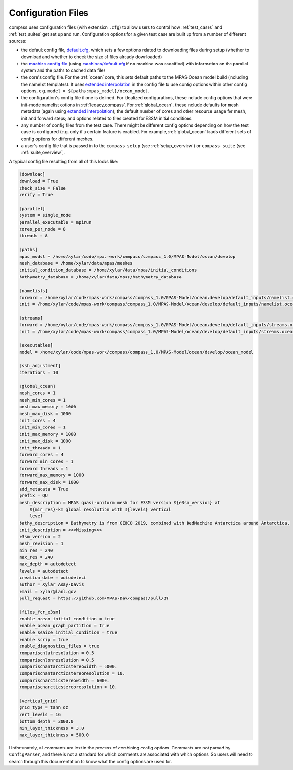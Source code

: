 .. _config_files:

Configuration Files
===================

compass uses configuration files (with extension ``.cfg``) to allow users to
control how :ref:`test_cases` and :ref:`test_suites` get set up and run.
Configuration options for a given test case are built up from a number of
different sources:

* the default config file,
  `default.cfg <https://github.com/MPAS-Dev/compass/blob/master/compass/default.cfg>`_,
  which sets a few options related to downloading files during setup (whether
  to download and whether to check the size of files already downloaded)

* the `machine config file <https://github.com/MPAS-Dev/compass/blob/master/compass/machines>`_
  (using `machines/default.cfg <https://github.com/MPAS-Dev/compass/blob/master/compass/machines/default.cfg>`_
  if no machine was specified) with information on the parallel system and
  the paths to cached data files

* the core's config file.  For the :ref:`ocean` core, this sets default paths
  to the MPAS-Ocean model build (including the namelist templates).  It uses
  `extended interpolation <https://docs.python.org/3/library/configparser.html#configparser.ExtendedInterpolation>`_
  in the config file to use config options within other config
  options, e.g. ``model = ${paths:mpas_model}/ocean_model``.

* the configuration's config file if one is defined.  For idealized
  configurations, these include config options that were init-mode namelist
  options in :ref:`legacy_compass`.  For :ref:`global_ocean`, these include
  defaults for mesh metadata (again using
  `extended interpolation <https://docs.python.org/3/library/configparser.html#configparser.ExtendedInterpolation>`_);
  the default number of cores and other resource usage for mesh, init and
  forward steps; and options related to files created for E3SM initial
  conditions.

* any number of config files from the test case.  There might be different
  config options depending on how the test case is configured (e.g. only if a
  certain feature is enabled.  For example, :ref:`global_ocean` loads different
  sets of config options for different meshes.

* a user's config file that is passed in to the ``compass setup`` (see
  :ref:`setup_overview`) or ``compass suite`` (see :ref:`suite_overview`).

A typical config file resulting from all of this looks like:

.. code-block:: cfg

    [download]
    download = True
    check_size = False
    verify = True

    [parallel]
    system = single_node
    parallel_executable = mpirun
    cores_per_node = 8
    threads = 8

    [paths]
    mpas_model = /home/xylar/code/mpas-work/compass/compass_1.0/MPAS-Model/ocean/develop
    mesh_database = /home/xylar/data/mpas/meshes
    initial_condition_database = /home/xylar/data/mpas/initial_conditions
    bathymetry_database = /home/xylar/data/mpas/bathymetry_database

    [namelists]
    forward = /home/xylar/code/mpas-work/compass/compass_1.0/MPAS-Model/ocean/develop/default_inputs/namelist.ocean.forward
    init = /home/xylar/code/mpas-work/compass/compass_1.0/MPAS-Model/ocean/develop/default_inputs/namelist.ocean.init

    [streams]
    forward = /home/xylar/code/mpas-work/compass/compass_1.0/MPAS-Model/ocean/develop/default_inputs/streams.ocean.forward
    init = /home/xylar/code/mpas-work/compass/compass_1.0/MPAS-Model/ocean/develop/default_inputs/streams.ocean.init

    [executables]
    model = /home/xylar/code/mpas-work/compass/compass_1.0/MPAS-Model/ocean/develop/ocean_model

    [ssh_adjustment]
    iterations = 10

    [global_ocean]
    mesh_cores = 1
    mesh_min_cores = 1
    mesh_max_memory = 1000
    mesh_max_disk = 1000
    init_cores = 4
    init_min_cores = 1
    init_max_memory = 1000
    init_max_disk = 1000
    init_threads = 1
    forward_cores = 4
    forward_min_cores = 1
    forward_threads = 1
    forward_max_memory = 1000
    forward_max_disk = 1000
    add_metadata = True
    prefix = QU
    mesh_description = MPAS quasi-uniform mesh for E3SM version ${e3sm_version} at
        ${min_res}-km global resolution with ${levels} vertical
        level
    bathy_description = Bathymetry is from GEBCO 2019, combined with BedMachine Antarctica around Antarctica.
    init_description = <<<Missing>>>
    e3sm_version = 2
    mesh_revision = 1
    min_res = 240
    max_res = 240
    max_depth = autodetect
    levels = autodetect
    creation_date = autodetect
    author = Xylar Asay-Davis
    email = xylar@lanl.gov
    pull_request = https://github.com/MPAS-Dev/compass/pull/28

    [files_for_e3sm]
    enable_ocean_initial_condition = true
    enable_ocean_graph_partition = true
    enable_seaice_initial_condition = true
    enable_scrip = true
    enable_diagnostics_files = true
    comparisonlatresolution = 0.5
    comparisonlonresolution = 0.5
    comparisonantarcticstereowidth = 6000.
    comparisonantarcticstereoresolution = 10.
    comparisonarcticstereowidth = 6000.
    comparisonarcticstereoresolution = 10.

    [vertical_grid]
    grid_type = tanh_dz
    vert_levels = 16
    bottom_depth = 3000.0
    min_layer_thickness = 3.0
    max_layer_thickness = 500.0

Unfortunately, all comments are lost in the process of combining config
options.  Comments are not parsed by ``ConfigParser``, and there is not a
standard for which comments are associated with which options.  So users
will need to search through this documentation to know what the config options
are used for.
